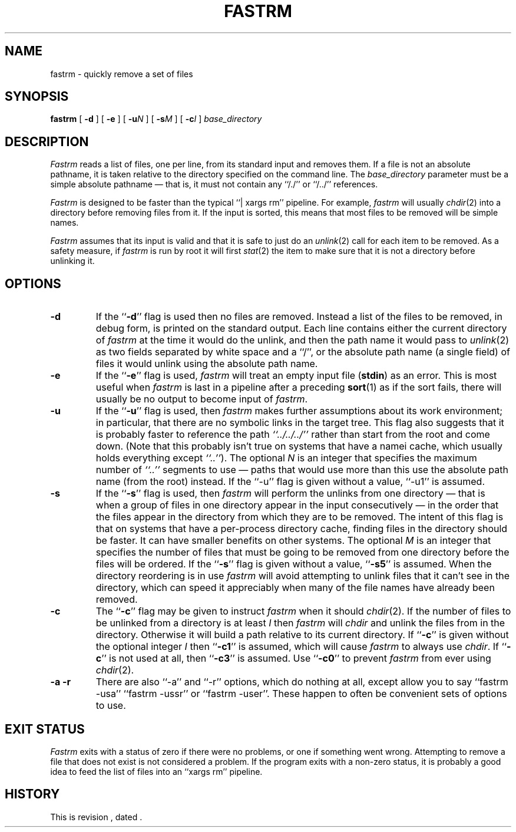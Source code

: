 .\" $Revision $
.TH FASTRM 1
.SH NAME
fastrm \- quickly remove a set of files
.SH SYNOPSIS
.B fastrm
[
.B \-d
]
[
.B \-e
]
[
.BI \-u N
]
[
.BI \-s M
]
[
.BI \-c I
]
.I base_directory
.SH DESCRIPTION
.I Fastrm
reads a list of files, one per line, from its standard input and removes them.
If a file is not an absolute pathname, it is taken relative to the directory
specified on the command line.
The
.I base_directory
parameter must be a simple absolute pathname \(em that is, it must not
contain any ``/./'' or ``/../'' references.
.PP
.I Fastrm
is designed to be faster than the typical ``|\ xargs\ rm'' pipeline.
For example,
.I fastrm
will usually
.IR chdir (2)
into a directory before removing files from it.
If the input is sorted, this means that most files to be removed will
be simple names.
.PP
.I Fastrm
assumes that its input is valid and that it is safe to just do an
.IR unlink (2)
call for each item to be removed.
As a safety measure, if
.I fastrm
is run by root it will first
.IR stat (2)
the item to make sure that it is not a directory before unlinking it.
.SH OPTIONS
.TP
.B \-d
If the ``\fB\-d\fP'' flag is used then no files are removed.
Instead a list of the files to be removed, in debug form, is printed
on the standard output.
Each line contains either the current directory of
.I fastrm
at the time it would do the unlink, and then the path name it
would pass to
.IR unlink (2)
as two fields separated by white space and a ``/'', or
the absolute path name (a single field) of files it would unlink
using the absolute path name.
.TP
.B \-e
If the ``\fB\-e\fP'' flag is used,
.I fastrm
will treat an empty input file (\fBstdin\fP) as an error.
This is most useful when 
.I fastrm
is last in a pipeline after a preceding
.BR sort (1)
as if the sort fails, there will usually be no output to become
input of
.IR fastrm .
.TP
.B \-u
If the ``\fB\-u\fP'' flag is used, then
.I fastrm
makes further assumptions about its work environment; in particular, that
there are no symbolic links in the target tree.
This flag also suggests that it is probably faster to reference the path
.I \&``../../../''
.\" I'm not all that convinced of the utility of using italics for dots...
rather than start from the root and come down.
(Note that this probably isn't true on systems that have a namei cache,
which usually holds everything except
.IR \&``..'' ).
The optional
.I N
is an integer that specifies the maximum number of
.I \&``..''
segments to use \(em paths that would use more than this use the
absolute path name (from the root) instead.
If the ``\-u'' flag is given without a value, ``\-u1'' is assumed.
.TP
.B \-s
If the ``\fB\-s\fP'' flag is used, then
.I fastrm
will perform the unlinks from one directory \(em that is when a group of
files in one directory appear in the input consecutively \(em in the
order that the files appear in the directory from which they are to be
removed.
The intent of this flag is that on systems that have a per-process
directory cache, finding files in the directory should be faster.
It can have smaller benefits on other systems.
The optional
.I M
is an integer that specifies the number of files that must be going
to be removed from one directory before the files will be ordered.
If the ``\fB\-s\fP'' flag is given without a value, ``\fB\-s5\fP'' is assumed.
When the directory reordering is in use
.I fastrm
will avoid attempting to unlink files that it can't see in the
directory, which can speed it appreciably when many of the file
names have already been removed.
.TP
.B \-c
The ``\fB\-c\fP'' flag may be given to instruct
.I fastrm
when it should
.IR chdir (2).
If the number of files to be unlinked from a directory is at least
.I I
then
.I fastrm
will
.I chdir
and unlink the files from in the directory.
Otherwise it will build a path relative to its current directory.
If ``\fB\-c\fP'' is given without the optional integer
.I I
then ``\fB\-c1\fP'' is assumed, which will cause
.I fastrm
to always use
.IR chdir .
If ``\fB\-c\fP'' is not used at all, then ``\fB\-c3\fP'' is assumed.
Use ``\fB\-c0\fP'' to prevent
.I fastrm
from ever using
.IR chdir (2).
.TP 
.B "\-a \-r"
There are also ``\-a'' and ``\-r'' options, which do nothing at all, except
allow you to say ``fastrm \-usa'' ``fastrm \-ussr'' or ``fastrm \-user''.
These happen to often be convenient sets of options to use.
.SH "EXIT STATUS"
.PP
.I Fastrm
exits with a status of zero if there were no problems, or one if something
went wrong.
Attempting to remove a file that does not exist is not considered a problem.
If the program exits with a non-zero status, it is probably a good idea to
feed the list of files into an ``xargs\ rm'' pipeline.
.SH HISTORY
.de R$
This is revision \\$3, dated \\$4.
..
.R$ $Id$

